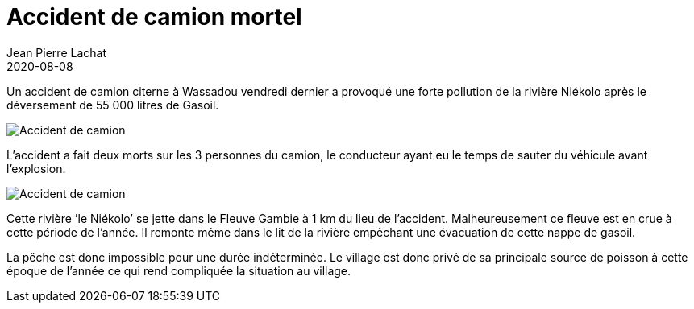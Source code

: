 :doctitle: Accident de camion mortel
:description:  Accident de camion mortel
:keywords: Wassadou accident camion
:author: Jean Pierre Lachat
:revdate: 2020-08-08
:teaser: Un camion citerne a explosé dans les parages de Wassadou
:imgteaser: ../../img/blog/2020/accident0.jpg

Un accident de camion citerne à Wassadou vendredi dernier a provoqué une forte pollution de la rivière Niékolo après le déversement de 55 000 litres de Gasoil.

image::../../img/blog/2020/accident0.jpg[Accident de camion]

L’accident a fait deux morts sur les 3 personnes du camion, le conducteur ayant eu le temps de sauter du véhicule avant l’explosion.

image::../../img/blog/2020/accident1.jpg[Accident de camion]

Cette rivière ’le Niékolo’ se jette dans le Fleuve Gambie à 1 km du lieu de l’accident.  Malheureusement ce fleuve est en crue à cette période de l’année. Il remonte même dans le lit de la rivière empêchant une évacuation de cette nappe de gasoil.

La pêche est donc impossible pour une durée indéterminée. Le village est donc privé de sa principale source de poisson à cette époque de l’année ce qui rend compliquée la situation au village.
